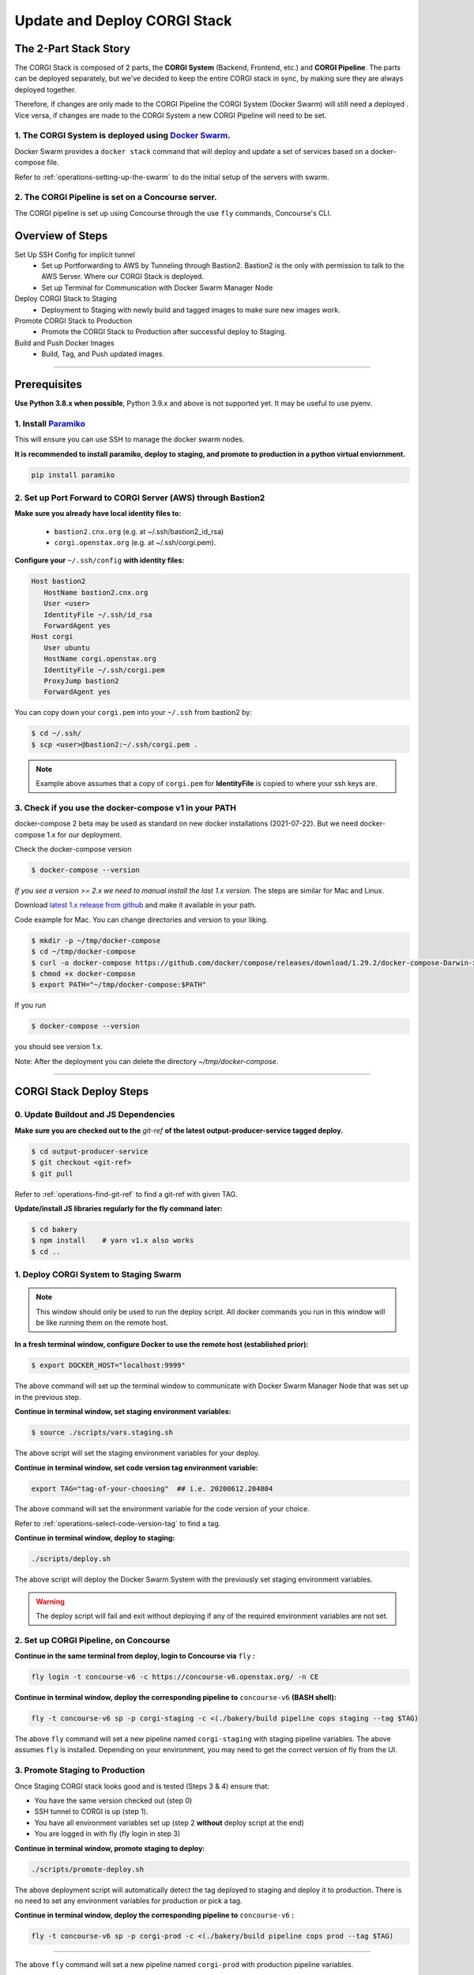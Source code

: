 .. _operations-updating-the-stack:

#############################
Update and Deploy CORGI Stack
#############################

**********************
The 2-Part Stack Story
**********************
The CORGI Stack is composed of 2 parts, the **CORGI System** (Backend, Frontend, etc.) and **CORGI Pipeline**.
The parts can be deployed separately, but we've decided to keep the entire CORGI stack 
in sync, by making sure they are always deployed together.

Therefore, if changes are only made to the CORGI Pipeline the CORGI System (Docker Swarm) will still need a deployed . 
Vice versa, if changes are made to the CORGI System a new CORGI Pipeline will need to be set.

1. The CORGI System is deployed using `Docker Swarm <https://docs.docker.com/engine/swarm/>`_.
==============================================================================================

Docker Swarm provides a ``docker stack`` command that will deploy and update a set of services based on a docker-compose file.

Refer to :ref:`operations-setting-up-the-swarm` to do the initial setup of the servers with swarm.

2. The CORGI Pipeline is set on a Concourse server.
===================================================

The CORGI pipeline is set up using Concourse through the use ``fly`` commands, Concourse's CLI.

*****************
Overview of Steps
*****************

Set Up SSH Config for implicit tunnel
   - Set up Portforwarding to AWS by Tunneling through Bastion2. Bastion2 is the only with permission to talk to the AWS Server. Where our CORGI Stack is deployed.
   - Set up Terminal for Communication with Docker Swarm Manager Node
Deploy CORGI Stack to Staging
   - Deployment to Staging with newly build and tagged images to make sure new images work.
Promote CORGI Stack to Production
   - Promote the CORGI Stack to Production after successful deploy to Staging.
Build and Push Docker Images
   - Build, Tag, and Push updated images.

----

.. _Prereq Update the Stack:

*************
Prerequisites
*************

**Use Python 3.8.x when possible**, Python 3.9.x and above is not supported yet. It may be useful to use pyenv.

1. Install `Paramiko <https://pypi.org/project/paramiko/>`_
===========================================================
This will ensure you can use SSH to manage the docker swarm nodes.

**It is recommended to install paramiko, deploy to staging, and promote to production in a python virtual enviornment.**

.. code-block:: bash

   pip install paramiko

2. Set up Port Forward to CORGI Server (AWS) through Bastion2
=============================================================

**Make sure you already have local identity files to:**

   - ``bastion2.cnx.org`` (e.g. at ~/.ssh/bastion2_id_rsa)
   - ``corgi.openstax.org`` (e.g. at ~/.ssh/corgi.pem).


**Configure your** ``~/.ssh/config`` **with identity files:**

.. code-block:: bash

   Host bastion2
      HostName bastion2.cnx.org
      User <user>
      IdentityFile ~/.ssh/id_rsa
      ForwardAgent yes
   Host corgi
      User ubuntu
      HostName corgi.openstax.org
      IdentityFile ~/.ssh/corgi.pem
      ProxyJump bastion2
      ForwardAgent yes

You can copy down your ``corgi.pem`` into your ``~/.ssh`` from bastion2 by:

.. code-block:: bash

   $ cd ~/.ssh/
   $ scp <user>@bastion2:~/.ssh/corgi.pem .

.. note:: Example above assumes that a copy of ``corgi.pem`` for  **IdentityFile** is copied to where your ssh keys are.

3. Check if you use the docker-compose v1 in your PATH
======================================================

docker-compose 2 beta may be used as standard on new docker installations (2021-07-22). But we need docker-compose 1.x for our deployment.

Check the docker-compose version

.. code-block:: bash

   $ docker-compose --version

*If you see a version >= 2.x we need to manual install the last 1.x version.* The steps are similar for Mac and Linux.

Download `latest 1.x release from github <https://github.com/docker/compose/releases>`_ and make it available in your path.

Code example for Mac. You can change directories and version to your liking.

.. code-block:: bash

   $ mkdir -p ~/tmp/docker-compose
   $ cd ~/tmp/docker-compose
   $ curl -o docker-compose https://github.com/docker/compose/releases/download/1.29.2/docker-compose-Darwin-x86_64
   $ chmod +x docker-compose
   $ export PATH="~/tmp/docker-compose:$PATH"

If you run

.. code-block:: bash

   $ docker-compose --version

you should see version 1.x.

Note: After the deployment you can delete the directory `~/tmp/docker-compose`.

----

************************
CORGI Stack Deploy Steps
************************

0. Update Buildout and JS Dependencies
======================================

**Make sure you are checked out to the** `git-ref` **of the latest output-producer-service tagged deploy.**

.. code-block:: bash

   $ cd output-producer-service
   $ git checkout <git-ref>
   $ git pull

Refer to :ref:`operations-find-git-ref` to find a git-ref with given TAG.

**Update/install JS libraries regularly for the fly command later:**

.. code-block:: bash

   $ cd bakery
   $ npm install    # yarn v1.x also works
   $ cd ..

1. Deploy CORGI System to Staging Swarm
=======================================

.. note:: This window should only be used to run the deploy script.
   All docker commands you run in this window will be like running them on the remote host.

**In a fresh terminal window, configure Docker to use the remote host (established prior):**

.. code-block:: bash

   $ export DOCKER_HOST="localhost:9999"

The above command will set up the terminal window to communicate with Docker Swarm Manager Node 
that was set up in the previous step.

**Continue in terminal window, set staging environment variables:**

.. code-block:: bash

   $ source ./scripts/vars.staging.sh

The above script will set the staging environment variables for your deploy.

**Continue in terminal window, set code version tag environment variable:**

.. code-block:: bash

   export TAG="tag-of-your-choosing"  ## i.e. 20200612.204804

The above command will set the environment variable for the code version of your choice.    

Refer to :ref:`operations-select-code-version-tag` to find a tag.

**Continue in terminal window, deploy to staging:**

.. code-block:: bash

   ./scripts/deploy.sh

The above script will deploy the Docker Swarm System with the previously set staging environment variables.

.. warning::
   The deploy script will fail and exit without deploying if any of the required environment variables are not set.

2. Set up CORGI Pipeline, on Concourse
======================================

**Continue in the same terminal from deploy, login to Concourse via** ``fly`` **:**

.. code-block:: bash

   fly login -t concourse-v6 -c https://concourse-v6.openstax.org/ -n CE

**Continue in terminal window, deploy the corresponding pipeline to** ``concourse-v6`` **(BASH shell):**

.. code-block:: bash

   fly -t concourse-v6 sp -p corgi-staging -c <(./bakery/build pipeline cops staging --tag $TAG)

The above ``fly`` command will set a new pipeline named ``corgi-staging`` with staging pipeline variables.
The above assumes ``fly`` is installed. Depending on your environment, you may need to get the correct 
version of fly from the UI.

3. Promote Staging to Production
================================
Once Staging CORGI stack looks good and is tested (Steps 3 & 4) ensure that:

- You have the same version checked out (step 0)
- SSH tunnel to CORGI is up (step 1).
- You have all environment variables set up (step 2 **without** deploy script at the end)
- You are logged in with fly (fly login in step 3)

**Continue in terminal window, promote staging to deploy:**

.. code-block:: bash

   ./scripts/promote-deploy.sh

The above deployment script will automatically detect the tag deployed to staging and deploy it to production.
There is no need to set any environment variables for production or pick a tag.

**Continue in terminal window, deploy the corresponding pipeline to** ``concourse-v6`` **:**

.. code-block:: bash

   fly -t concourse-v6 sp -p corgi-prod -c <(./bakery/build pipeline cops prod --tag $TAG)

----

The above ``fly`` command will set a new pipeline named ``corgi-prod`` with production pipeline variables.

4. Cleanup
==========
Close all terminal windows when deployment is complete.

----

***************************
Rotating Basic Auth Secrets
***************************

To update basic auth secrets for CORGI, a dev must copy an ``htaccess`` file sourced from AWS SecretsManager and rotate the secret in the swarm with:

.. code-block:: bash

   # ... Properly target the CORGI swarm through ssh and set DOCKER_HOST
   # And then:
   export COPS_HTACCESS_FILE=</path/to/file>
   ./scripts/rotate-auth-secrets.sh

This script will rotate the secrets temporarily on CORGI staging (so that the caller can ensure that the rotation works as expected) and then the caller can accept the change, in which case the secret is propagated to both staging and prod in a more permanent fashion (and the old secret will be removed).
Rotation in the manner above will likely lead to inability to login for a very brief period of time (less than 30sec).
